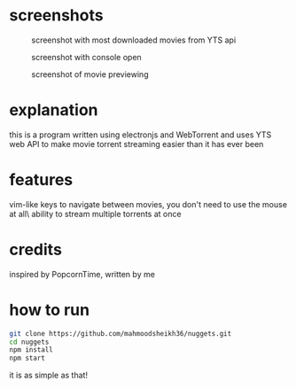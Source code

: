 * screenshots
#+CAPTION: screenshot with most downloaded movies from YTS api
#+NAME:    screenshot1
[[./screenshots/screenshot1.png]]

#+CAPTION: screenshot with console open
#+NAME:    screenshot2
[[./screenshots/screenshot2.png]]

#+CAPTION: screenshot of movie previewing
#+NAME:    screenshot3
[[./screenshots/screenshot3.png]]

* explanation
this is a program written using electronjs and WebTorrent and uses YTS web API
to make movie torrent streaming easier than it has ever been

* features
vim-like keys to navigate between movies, you don't need to use the mouse at all\
ability to stream multiple torrents at once

* credits
inspired by PopcornTime, written by me

* how to run
#+BEGIN_SRC bash
git clone https://github.com/mahmoodsheikh36/nuggets.git
cd nuggets
npm install
npm start
#+END_SRC
it is as simple as that!

